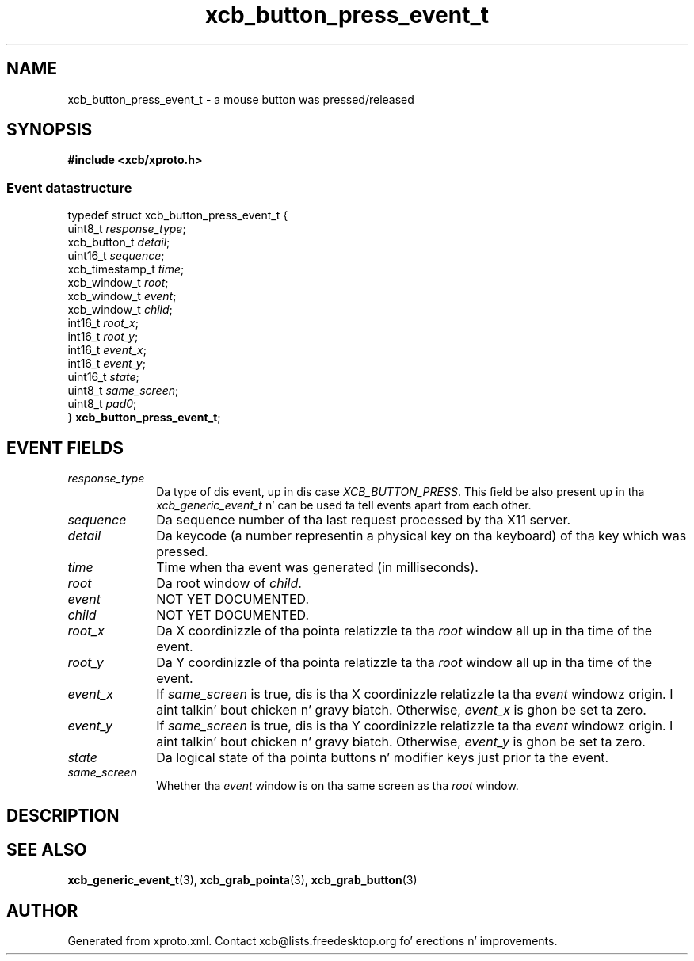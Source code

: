 .TH xcb_button_press_event_t 3  2013-08-04 "XCB" "XCB Events"
.ad l
.SH NAME
xcb_button_press_event_t \- a mouse button was pressed/released
.SH SYNOPSIS
.hy 0
.B #include <xcb/xproto.h>
.PP
.SS Event datastructure
.nf
.sp
typedef struct xcb_button_press_event_t {
    uint8_t         \fIresponse_type\fP;
    xcb_button_t    \fIdetail\fP;
    uint16_t        \fIsequence\fP;
    xcb_timestamp_t \fItime\fP;
    xcb_window_t    \fIroot\fP;
    xcb_window_t    \fIevent\fP;
    xcb_window_t    \fIchild\fP;
    int16_t         \fIroot_x\fP;
    int16_t         \fIroot_y\fP;
    int16_t         \fIevent_x\fP;
    int16_t         \fIevent_y\fP;
    uint16_t        \fIstate\fP;
    uint8_t         \fIsame_screen\fP;
    uint8_t         \fIpad0\fP;
} \fBxcb_button_press_event_t\fP;
.fi
.br
.hy 1
.SH EVENT FIELDS
.IP \fIresponse_type\fP 1i
Da type of dis event, up in dis case \fIXCB_BUTTON_PRESS\fP. This field be also present up in tha \fIxcb_generic_event_t\fP n' can be used ta tell events apart from each other.
.IP \fIsequence\fP 1i
Da sequence number of tha last request processed by tha X11 server.
.IP \fIdetail\fP 1i
Da keycode (a number representin a physical key on tha keyboard) of tha key
which was pressed.
.IP \fItime\fP 1i
Time when tha event was generated (in milliseconds).
.IP \fIroot\fP 1i
Da root window of \fIchild\fP.
.IP \fIevent\fP 1i
NOT YET DOCUMENTED.
.IP \fIchild\fP 1i
NOT YET DOCUMENTED.
.IP \fIroot_x\fP 1i
Da X coordinizzle of tha pointa relatizzle ta tha \fIroot\fP window all up in tha time of
the event.
.IP \fIroot_y\fP 1i
Da Y coordinizzle of tha pointa relatizzle ta tha \fIroot\fP window all up in tha time of
the event.
.IP \fIevent_x\fP 1i
If \fIsame_screen\fP is true, dis is tha X coordinizzle relatizzle ta tha \fIevent\fP
windowz origin. I aint talkin' bout chicken n' gravy biatch. Otherwise, \fIevent_x\fP is ghon be set ta zero.
.IP \fIevent_y\fP 1i
If \fIsame_screen\fP is true, dis is tha Y coordinizzle relatizzle ta tha \fIevent\fP
windowz origin. I aint talkin' bout chicken n' gravy biatch. Otherwise, \fIevent_y\fP is ghon be set ta zero.
.IP \fIstate\fP 1i
Da logical state of tha pointa buttons n' modifier keys just prior ta the
event.
.IP \fIsame_screen\fP 1i
Whether tha \fIevent\fP window is on tha same screen as tha \fIroot\fP window.
.SH DESCRIPTION
.SH SEE ALSO
.BR xcb_generic_event_t (3),
.BR xcb_grab_pointa (3),
.BR xcb_grab_button (3)
.SH AUTHOR
Generated from xproto.xml. Contact xcb@lists.freedesktop.org fo' erections n' improvements.
